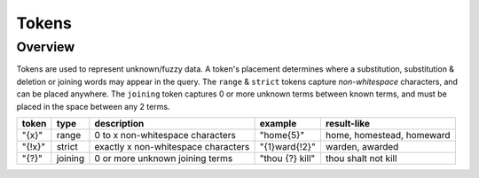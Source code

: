 Tokens
======

Overview
--------

Tokens are used to represent unknown/fuzzy data. A token's placement determines where a substitution, substitution & deletion or joining words may appear in the query.
The ``range`` & ``strict`` tokens capture `non-whitespace` characters, and can be placed anywhere. 
The ``joining`` token captures 0 or more unknown terms between known terms, and must be placed in the space between any 2 terms.
  
+--------+---------+---------------------------------------+------------------+--------------------------------+
| token  | type    | description                           | example          | result-like                    |
+========+=========+=======================================+==================+================================+
| "{x}"  | range   | 0 to x non-whitespace characters      | "home{5}"        | home, homestead, homeward      |
+--------+---------+---------------------------------------+------------------+--------------------------------+
| "{!x}" | strict  | exactly x non-whitespace characters   | "{1}ward{!2}"    | warden, awarded                |
+--------+---------+---------------------------------------+------------------+--------------------------------+
| "{?}"  | joining | 0 or more unknown joining terms       | "thou {?} kill"  | thou shalt not kill            |
+--------+---------+---------------------------------------+------------------+--------------------------------+
